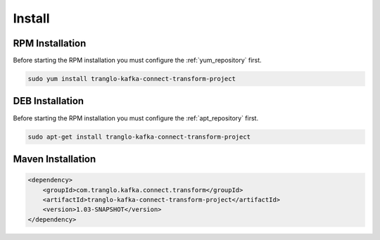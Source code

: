 =======
Install
=======

.. image:: https://img.shields.io/github/license/jcustenborder/tranglo-kafka-connect-transform-project.svg

.. image:: https://img.shields.io/github/release/jcustenborder/tranglo-kafka-connect-transform-project.svg
    :target: https://github.com/jcustenborder/tranglo-kafka-connect-transform-project/releases

.. image:: https://img.shields.io/maven-central/v/com.tranglo.kafka.connect.transform/tranglo-kafka-connect-transform-project.svg
    :target: https://search.maven.org/#artifactdetails%7Ccom.tranglo.kafka.connect.transform%7Ctranglo-kafka-connect-transform-project%7C1.03-SNAPSHOT%7Cjar

^^^^^^^^^^^^^^^^
RPM Installation
^^^^^^^^^^^^^^^^

Before starting the RPM installation you must configure the :ref:`yum_repository` first.

.. code-block:: bash

    sudo yum install tranglo-kafka-connect-transform-project


^^^^^^^^^^^^^^^^
DEB Installation
^^^^^^^^^^^^^^^^

Before starting the RPM installation you must configure the :ref:`apt_repository` first.

.. code-block:: bash

    sudo apt-get install tranglo-kafka-connect-transform-project


^^^^^^^^^^^^^^^^^^
Maven Installation
^^^^^^^^^^^^^^^^^^

.. code-block:: xml

    <dependency>
        <groupId>com.tranglo.kafka.connect.transform</groupId>
        <artifactId>tranglo-kafka-connect-transform-project</artifactId>
        <version>1.03-SNAPSHOT</version>
    </dependency>


